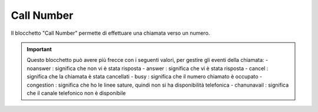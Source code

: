 Call Number
======================

Il blocchetto \"Call Number\" permette di effettuare una chiamata verso un numero.

.. image:: /images/TVOX/GuidaIntroduttivaTVox/ConfiguraPBX/BPM/BLOCCHETTI/callnumber.png

.. important:: Questo blocchetto può avere più frecce con i seguenti valori, per gestire gli eventi della chiamata:
    - noanswer : significa che non vi è stata risposta
    - answer : significa che vi è stata risposta
    - cancel : significa che la chiamata è stata cancellati
    - busy : significa che il numero chiamato è occupato
    - congestion : significa che ho le linee sature, quindi non si ha disponibilità telefonica
    - chanunavail : significa che il canale telefonico non è disponibile 
